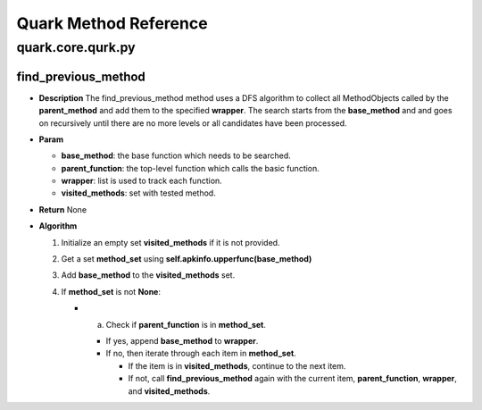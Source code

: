Quark Method Reference
======================

quark.core.qurk.py
------------------

find_previous_method
~~~~~~~~~~~~~~~~~~~~

-  **Description** The find_previous_method method uses a DFS algorithm
   to collect all MethodObjects called by the **parent_method** and add
   them to the specified **wrapper**. The search starts from the
   **base_method** and and goes on recursively until there are no more
   levels or all candidates have been processed.

-  **Param**

   -  **base_method**: the base function which needs to be searched.
   -  **parent_function**: the top-level function which calls the basic
      function.
   -  **wrapper**: list is used to track each function.
   -  **visited_methods**: set with tested method.

-  **Return** None

-  **Algorithm**

   1. Initialize an empty set **visited_methods** if it is not provided.
   2. Get a set **method_set** using
      **self.apkinfo.upperfunc(base_method)**
   3. Add **base_method** to the **visited_methods** set.
   4. If **method_set** is not **None**:

      -  

         a. Check if **parent_function** is in **method_set**.

         -  If yes, append **base_method** to **wrapper**.
         -  If no, then iterate through each item in **method_set**.

            -  If the item is in **visited_methods**, continue to the
               next item.
            -  If not, call **find_previous_method** again with the
               current item, **parent_function**, **wrapper**, and
               **visited_methods**.
